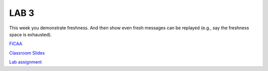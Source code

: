 LAB 3
=====

This week you demonstrate freshness. And then show even fresh messages can be
replayed (e.g., say the freshness space is exhausted).

`FICAA <../FICAA.pdf>`_

`Classroom Slides <Lab3_classroom.pdf>`_


`Lab assignment <lab3.pdf>`_


